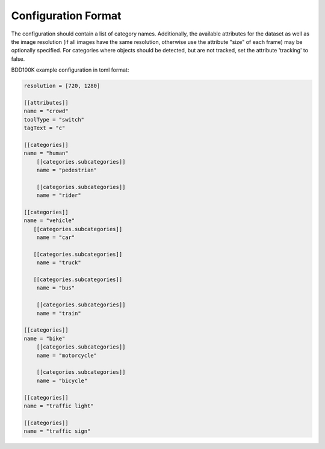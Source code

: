 Configuration Format
----------------------

The configuration should contain a list of category names. Additionally, the
available attributes for the dataset as well as the image resolution (if all
images have the same resolution, otherwise use the attribute "size" of each
frame) may be optionally specified. For categories where objects should be
detected, but are not tracked, set the attribute 'tracking' to false.

BDD100K example configuration in toml format:

.. code-block:: toml

    resolution = [720, 1280]

    [[attributes]]
    name = "crowd"
    toolType = "switch"
    tagText = "c"

    [[categories]]
    name = "human"
        [[categories.subcategories]]
        name = "pedestrian"

        [[categories.subcategories]]
        name = "rider"

    [[categories]]
    name = "vehicle"
       [[categories.subcategories]]
        name = "car"

       [[categories.subcategories]]
        name = "truck"

       [[categories.subcategories]]
        name = "bus"

        [[categories.subcategories]]
        name = "train"

    [[categories]]
    name = "bike"
        [[categories.subcategories]]
        name = "motorcycle"

        [[categories.subcategories]]
        name = "bicycle"

    [[categories]]
    name = "traffic light"

    [[categories]]
    name = "traffic sign"
